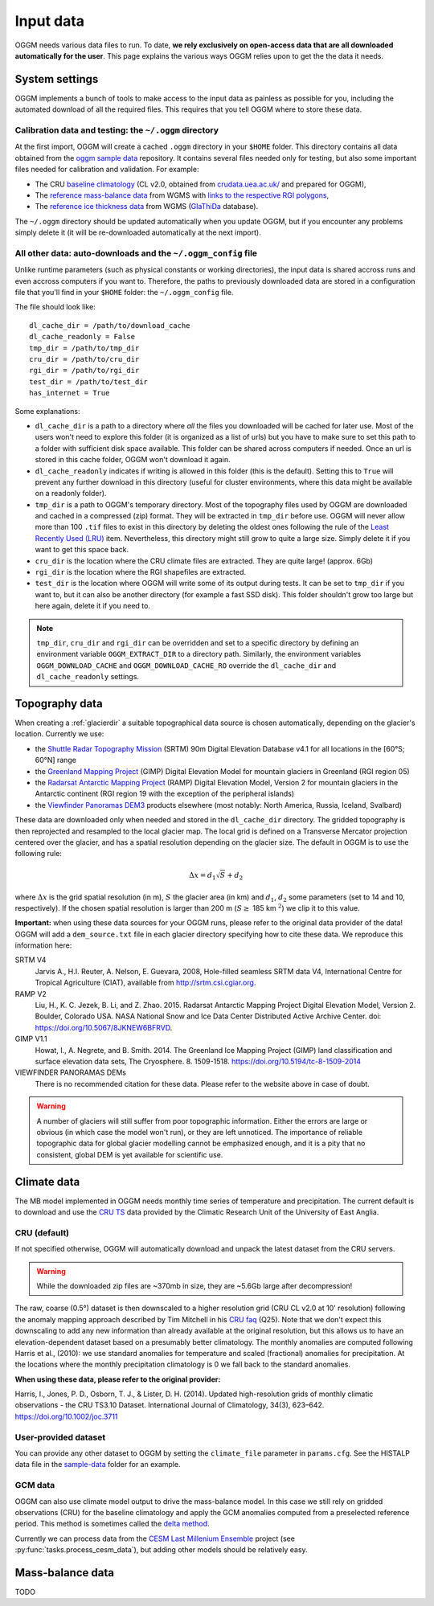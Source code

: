 .. _input-data:

Input data
==========

OGGM needs various data files to run. To date, **we rely exclusively on
open-access data that are all downloaded automatically for the user**. This
page explains the various ways OGGM relies upon to get the the data it needs.


System settings
---------------

OGGM implements a bunch of tools to make access to the input data as painless
as possible for you, including the automated download of all the required files.
This requires that you tell OGGM where to store these data.


Calibration data and testing: the ``~/.oggm`` directory
~~~~~~~~~~~~~~~~~~~~~~~~~~~~~~~~~~~~~~~~~~~~~~~~~~~~~~~

At the first import, OGGM will create a cached ``.oggm`` directory in your
``$HOME`` folder. This directory contains all data obtained from the
`oggm sample data`_ repository. It contains several files needed only for
testing, but also some important files needed for calibration and validation.
For example:

- The CRU `baseline climatology`_ (CL v2.0, obtained from
  `crudata.uea.ac.uk/ <https://crudata.uea.ac.uk/cru/data/hrg/>`_ and prepared
  for OGGM),
- The `reference mass-balance data`_ from WGMS with
  `links to the respective RGI polygons`_,
- The `reference ice thickness data`_ from WGMS (`GlaThiDa`_ database).

.. _oggm sample data: https://github.com/OGGM/oggm-sample-data
.. _baseline climatology: https://github.com/OGGM/oggm-sample-data/tree/master/cru
.. _reference mass-balance data: https://github.com/OGGM/oggm-sample-data/tree/master/wgms
.. _links to the respective RGI polygons: http://fabienmaussion.info/2017/02/19/wgms-rgi-links/
.. _reference ice thickness data: https://github.com/OGGM/oggm-sample-data/tree/master/glathida
.. _GlaThiDa: http://www.gtn-g.ch/data_catalogue_glathida/

The ``~/.oggm`` directory should be updated automatically when you update OGGM,
but if you encounter any problems simply delete it (it will be
re-downloaded automatically at the next import).


All other data: auto-downloads and the ``~/.oggm_config`` file
~~~~~~~~~~~~~~~~~~~~~~~~~~~~~~~~~~~~~~~~~~~~~~~~~~~~~~~~~~~~~~

Unlike runtime parameters (such as physical constants or working directories),
the input data is shared accross runs and even accross computers if you want
to. Therefore, the paths to previously downloaded data are stored in a
configuration file that you'll find in your ``$HOME`` folder:
the ``~/.oggm_config`` file.

The file should look like::

    dl_cache_dir = /path/to/download_cache
    dl_cache_readonly = False
    tmp_dir = /path/to/tmp_dir
    cru_dir = /path/to/cru_dir
    rgi_dir = /path/to/rgi_dir
    test_dir = /path/to/test_dir
    has_internet = True

Some explanations:

- ``dl_cache_dir`` is a path to a directory where *all* the files you
  downloaded will be cached for later use. Most of the users won't need to
  explore this folder (it is organized as a list of urls) but you have to make
  sure to set this path to a folder with sufficient disk space available. This
  folder can be shared across computers if needed. Once an url is stored
  in this cache folder, OGGM won't download it again.
- ``dl_cache_readonly`` indicates if writing is allowed in this folder (this is
  the default). Setting this to ``True`` will prevent any further download in
  this directory (useful for cluster environments, where this data might be
  available on a readonly folder).
- ``tmp_dir`` is a path to OGGM's temporary directory. Most of the topography
  files used by OGGM are downloaded and cached in a compressed (zip) format.
  They will be extracted in ``tmp_dir`` before use. OGGM will never allow more
  than 100 ``.tif`` files to exist in this directory by deleting the oldest ones
  following the rule of the `Least Recently Used (LRU)`_ item. Nevertheless,
  this directory might still grow to quite a large size. Simply delete it
  if you want to get this space back.
- ``cru_dir`` is the location where the CRU climate files are extracted. They
  are quite large! (approx. 6Gb)
- ``rgi_dir`` is the location where the RGI shapefiles are extracted.
- ``test_dir`` is the location where OGGM will write some of its output during
  tests. It can be set to ``tmp_dir`` if you want to, but it can also be
  another directory (for example a fast SSD disk). This folder shouldn't grow
  too large but here again, delete it if you need to.

.. note::

  ``tmp_dir``, ``cru_dir`` and ``rgi_dir`` can be overridden and set to a
  specific directory by defining an environment variable ``OGGM_EXTRACT_DIR``
  to a directory path. Similarly, the environment variables
  ``OGGM_DOWNLOAD_CACHE`` and ``OGGM_DOWNLOAD_CACHE_RO`` override the
  ``dl_cache_dir`` and ``dl_cache_readonly`` settings.

.. _Least Recently Used (LRU): https://en.wikipedia.org/wiki/Cache_replacement_policies#Least_Recently_Used_.28LRU.29


Topography data
---------------

When creating a :ref:`glacierdir` a suitable topographical data source is
chosen automatically, depending on the glacier's location. Currently we use:

- the `Shuttle Radar Topography Mission`_ (SRTM) 90m Digital Elevation Database v4.1
  for all locations in the [60°S; 60°N] range
- the `Greenland Mapping Project`_ (GIMP) Digital Elevation Model
  for mountain glaciers in Greenland (RGI region 05)
- the `Radarsat Antarctic Mapping Project`_ (RAMP) Digital Elevation Model, Version 2
  for mountain glaciers in the Antarctic continent
  (RGI region 19 with the exception of the peripheral islands)
- the `Viewfinder Panoramas DEM3`_ products
  elsewhere (most notably: North America, Russia, Iceland, Svalbard)


.. _Shuttle Radar Topography Mission: http://srtm.csi.cgiar.org/
.. _Greenland Mapping Project: https://bpcrc.osu.edu/gdg/data/gimpdem
.. _Radarsat Antarctic Mapping Project: http://nsidc.org/data/nsidc-0082
.. _Viewfinder Panoramas DEM3: http://viewfinderpanoramas.org/dem3.html

These data are downloaded only when needed and stored in the ``dl_cache_dir``
directory. The gridded topography is then reprojected and resampled to the local
glacier map. The local grid is defined on a Transverse Mercator projection centered over
the glacier, and has a spatial resolution depending on the glacier size. The
default in OGGM is to use the following rule:

.. math::

    \Delta x = d_1 \sqrt{S} + d_2

where :math:`\Delta x` is the grid spatial resolution (in m),  :math:`S` the
glacier area (in km) and :math:`d_1`, :math:`d_2` some parameters (set to 14 and 10,
respectively). If the chosen spatial resolution is larger than 200 m
(:math:`S \ge` 185 km :math:`^{2}`) we clip it to this value.


.. ipython:: python
   :suppress:

    import json
    from oggm.utils import get_demo_file
    with open(get_demo_file('dem_sources.json'), 'r') as fr:
        DEM_SOURCE_INFO = json.loads(fr.read())
    # for k, v in DEM_SOURCE_INFO.items():
    #   print(v)

**Important:** when using these data sources for your OGGM runs, please refer
to the original data provider of the data! OGGM will add a ``dem_source.txt``
file in each glacier directory specifying how to cite these data. We
reproduce this information here:


SRTM V4
    Jarvis A., H.I. Reuter, A.  Nelson, E. Guevara, 2008, Hole-filled seamless SRTM data V4,
    International  Centre for Tropical  Agriculture (CIAT),
    available  from http://srtm.csi.cgiar.org.

RAMP V2
    Liu, H., K. C. Jezek, B. Li, and Z. Zhao. 2015.
    Radarsat Antarctic Mapping Project Digital Elevation Model, Version 2.
    Boulder, Colorado USA. NASA National Snow and Ice Data Center Distributed Active Archive Center.
    doi: https://doi.org/10.5067/8JKNEW6BFRVD.

GIMP V1.1
    Howat, I., A. Negrete, and B. Smith. 2014.
    The Greenland Ice Mapping Project (GIMP) land classification and surface
    elevation data sets, The Cryosphere. 8. 1509-1518.
    https://doi.org/10.5194/tc-8-1509-2014

VIEWFINDER PANORAMAS DEMs
    There is no recommended citation for these data. Please refer to the website above in case of doubt.

.. warning::

    A number of glaciers will still suffer from poor topographic information.
    Either the errors are large or obvious (in which case the model won't run),
    or they are left unnoticed. The importance of reliable topographic data for
    global glacier modelling cannot be emphasized enough, and it is a pity
    that no consistent, global DEM is yet available for scientific use.


Climate data
------------

The MB model implemented in OGGM needs monthly time series of temperature and
precipitation. The current default is to download and use the `CRU TS`_
data provided by the Climatic Research Unit of the University of East Anglia.

.. _CRU TS: https://crudata.uea.ac.uk/cru/data/hrg/


CRU (default)
~~~~~~~~~~~~~

If not specified otherwise, OGGM will automatically download and unpack the
latest dataset from the CRU servers.

.. warning::

    While the downloaded zip files are ~370mb in size, they are ~5.6Gb large
    after decompression!

The raw, coarse (0.5°) dataset is then downscaled to a higher resolution grid
(CRU CL v2.0 at 10' resolution) following the anomaly mapping approach
described by Tim Mitchell in his `CRU faq`_ (Q25). Note that we don't expect
this downscaling to add any new information than already available at the
original resolution, but this allows us to have an elevation-dependent dataset
based on a presumably better climatology. The monthly anomalies are computed
following Harris et al., (2010): we use standard anomalies for temperature and
scaled (fractional) anomalies for precipitation. At the locations where the
monthly precipitation climatology is 0 we fall back to the standard anomalies.

**When using these data, please refer to the original provider:**

Harris, I., Jones, P. D., Osborn, T. J., & Lister, D. H. (2014). Updated
high-resolution grids of monthly climatic observations - the CRU TS3.10 Dataset.
International Journal of Climatology, 34(3), 623–642. https://doi.org/10.1002/joc.3711

.. _CRU faq: https://crudata.uea.ac.uk/~timm/grid/faq.html


User-provided dataset
~~~~~~~~~~~~~~~~~~~~~

You can provide any other dataset to OGGM by setting the ``climate_file``
parameter in ``params.cfg``. See the HISTALP data file in the `sample-data`_
folder for an example.

.. _sample-data: https://github.com/OGGM/oggm-sample-data/tree/master/test-workflow

GCM data
~~~~~~~~

OGGM can also use climate model output to drive the mass-balance model. In
this case we still rely on gridded observations (CRU) for the baseline
climatology and apply the GCM anomalies computed from a preselected reference
period. This method is sometimes called the
`delta method <http://www.ciesin.org/documents/Downscaling_CLEARED_000.pdf>`_.

Currently we can process data from the
`CESM Last Millenium Ensemble <http://www.cesm.ucar.edu/projects/community-projects/LME/>`_
project (see :py:func:`tasks.process_cesm_data`), but adding other models
should be relatively easy.


Mass-balance data
-----------------

TODO